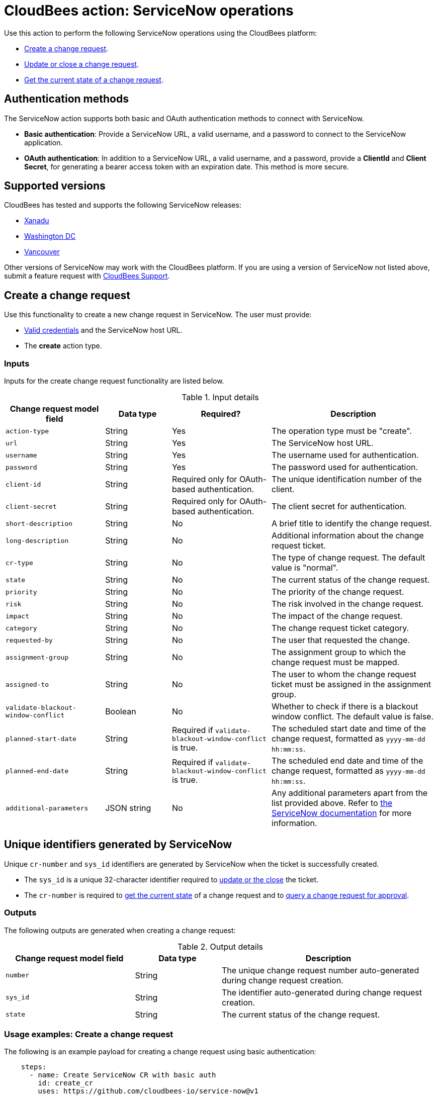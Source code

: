 = CloudBees action: ServiceNow operations

Use this action to perform the following ServiceNow operations using the CloudBees platform: 

* xref:README.adoc#create-a-change-request[Create a change request].
* xref:README.adoc#update-or-close-a-change-request[Update or close a change request].
* xref:README.adoc#get-the-current-state-of-a-change-request[Get the current state of a change request].

== Authentication methods

The ServiceNow action supports both basic and OAuth authentication methods to connect with ServiceNow.

* *Basic authentication*: Provide a ServiceNow URL, a valid username, and a password to connect to the ServiceNow application.
* *OAuth authentication*: In addition to a ServiceNow URL, a valid username, and a password, provide a *ClientId* and *Client Secret*, for generating a bearer access token with an expiration date.
This method is more secure.

== Supported versions

CloudBees has tested and supports the following ServiceNow releases:

* link:https://www.servicenow.com/docs/bundle/xanadu-release-notes/page/release-notes/family-release-notes.html[Xanadu]
* link:https://www.servicenow.com/docs/bundle/washingtondc-release-notes/page/release-notes/family-release-notes.html[Washington DC]
* link:https://www.servicenow.com/docs/bundle/vancouver-release-notes/page/release-notes/family-release-notes.html[Vancouver]

Other versions of ServiceNow may work with the CloudBees platform.
If you are using a version of ServiceNow not listed above, submit a feature request with link:https://support.cloudbees.com[CloudBees Support].

== Create a change request

Use this functionality to create a new change request in ServiceNow.
The user must provide:

* xref:README.adoc#authentication-methods[Valid credentials] and the ServiceNow host URL.
* The *create* action type.

=== Inputs

Inputs for the create change request functionality are listed below.

[cols="3a,2a,3a,5a",options="header"]
.Input details
|===

| Change request model field
| Data type
| Required?
| Description

| `action-type`
| String
| Yes
| The operation type must be "create".

| `url`
| String
| Yes
| The ServiceNow host URL.

| `username`
| String
| Yes
| The username used for authentication.

| `password`
| String
| Yes
| The password used for authentication.

| `client-id`
| String
| Required only for OAuth-based authentication.
| The unique identification number of the client.

| `client-secret`
| String
| Required only for OAuth-based authentication.
| The client secret for authentication.

| `short-description`
| String
| No
| A brief title to identify the change request.

| `long-description`
| String
| No
| Additional information about the change request ticket.

| `cr-type`
| String
| No
| The type of change request.
The default value is "normal".

| `state`
| String
| No
| The current status of the change request.

| `priority`
| String
| No
| The priority of the change request.

| `risk`
| String
| No
| The risk involved in the change request.

| `impact`
| String
| No
| The impact of the change request.

| `category`
| String
| No
| The change request ticket category.

| `requested-by`
| String
| No
| The user that requested the change.

| `assignment-group`
| String
| No
| The assignment group to which the change request must be mapped.

| `assigned-to`
| String
| No
| The user to whom the change request ticket must be assigned in the assignment group.

| `validate-blackout-window-conflict`
| Boolean
| No
| Whether to check if there is a blackout window conflict.
The default value is false.

| `planned-start-date`
| String
| Required if `validate-blackout-window-conflict` is true.
| The scheduled start date and time of the change request, formatted as `yyyy-mm-dd hh:mm:ss`.

| `planned-end-date`
| String
| Required if `validate-blackout-window-conflict` is true.
| The scheduled end date and time of the change request, formatted as `yyyy-mm-dd hh:mm:ss`.

| `additional-parameters`
| JSON string
| No
| Any additional parameters apart from the list provided above.
Refer to link:https://www.servicenow.com/docs/bundle/xanadu-api-reference/page/integrate/inbound-rest/concept/change-management-api.html#title_change-GET-change-sys_id[the ServiceNow documentation] for more information.

|===

== Unique identifiers generated by ServiceNow

Unique `cr-number` and `sys_id` identifiers are generated by ServiceNow when the ticket is successfully created.

* The `sys_id` is a unique 32-character identifier required to xref:README.adoc#update-or-close-a-change-request[update or the close] the ticket.
* The `cr-number` is required to xref:README.adoc#get-the-current-state-of-a-change-request[get the current state] of a change request and to link:https://docs.cloudbees.com/docs/cloudbees-platform/latest/service-now/poll-for-approval[query a change request for approval].



=== Outputs

The following outputs are generated when creating a change request:

[cols="3a,2a,5a",options="header"]
.Output details
|===

| Change request model field
| Data type
| Description

| `number`
| String
| The unique change request number auto-generated during change request creation.

| `sys_id`
| String
| The identifier auto-generated during change request creation.

| `state`
| String
| The current status of the change request.

|===


=== Usage examples: Create a change request

The following is an example payload for creating a change request using basic authentication:

[source,yaml,role="default-expanded"]
----

    steps:
      - name: Create ServiceNow CR with basic auth
        id: create_cr
        uses: https://github.com/cloudbees-io/service-now@v1
        with:
          url: ${{ vars.SERVICENOW_URL }}
          username: ${{ secrets.MY_SERVICENOW_USERNAME }}
          password: ${{ secrets.MY_SERVICENOW_PASSWORD }}
          action-type: "create"
          cr-type: "normal"
          short-description: "Title of the CR ticket"

----

If your workflow uses a link:https://docs.cloudbees.com/docs/cloudbees-platform/latest/workflows/manage-workflows#create-trigger[manual trigger], you can configure input parameters for the ServiceNow change request fields in the format `${{ inputs.MY_PARAMETER }}`, which can then be passed to the action inputs.
The following is an example payload for creating a change request using basic authentication and input parameters:

[source,yaml,role="default-expanded"]
----

    steps:
      - name: Create ServiceNow CR with manual trigger
        id: create_cr
        uses: https://github.com/cloudbees-io/service-now@v1
        with:
          url: ${{ vars.SERVICENOW_URL }}
          username: ${{ secrets.MY_SERVICENOW_USERNAME }}
          password: ${{ secrets.MY_SERVICENOW_PASSWORD }}
          action-type: create
          cr-type: Normal
          short-description: ${{ inputs.Short_Description }}
          description: ${{ inputs.Description }}

----

=== Check for a blackout window

If the parameter `validate-blackout-window-conflict` is set to true, the action performs an additional check before creating the change request.

When this parameter is set to true, you must input both planned start and end dates and times.
The action checks ServiceNow for the configuration of a blackout window during the planned start and end dates provided in the change request.

* If a blackout window exists during the scheduled dates, then the action fails and the change request is not created.
* If no blackout window conflict is detected, the action then creates the change request.

The following is an example payload for creating a change request using OAuth-based authentication and checking for any blackout windows within the planned change request start and end dates:

[source,yaml,role="default-expanded"]
----

    steps:
      - name: Create ServiceNow CR and check for a blackout window
        id: create_cr
        uses: https://github.com/cloudbees-io/service-now@v1
        with:
          url: ${{ vars.SERVICENOW_URL }}
          username: ${{ vars.MY_SERVICENOW_USERNAME }}
          password: ${{ secrets.MY_SERVICENOW_PASSWORD }}
          client-id: ${{ secrets.MY_CLIENT_ID }}
          client-secret: ${{ secrets.MY_CLIENT_SECRET }}
          action-type: create
          cr-type: Normal
          short-description: 'check for blackout window'
          validate-blackout-window-conflict: true
          planned-start-date: "2025-03-06 17:00:00"
          planned-end-date: "2025-03-06 17:59:59"

----

NOTE: Times specified in the `planned-start-date` and `planned-end-date` fields are evaluated to be in the UTC time zone by default. If the time zone is already configured in the ServiceNow instance, then the fields are evaluated to be in the ServiceNow-configured time zone.

== Update or close a change request

Use this functionality to update or close an existing ServiceNow change request.
The user must provide:

* xref:README.adoc#authentication-methods[Valid credentials] and the ServiceNow host URL.
* The *update* action type.
* The unique *sys_id* attribute returned by the change request response.

=== Inputs

Inputs for the change request functionality are listed below.

[cols="3a,2a,4a,5a",options="header"]
.Input details
|===

| Change request model field
| Data type
| Required
| Description

| `url`
| String
| Yes
| The ServiceNow host URL.

| `username`
| String
| Yes
| The username used for authentication.

| `password`
| String
| Yes
| The password used for authentication.

| `client-id`
| String
| Required only for OAuth-based authentication.
| The unique identification number of the client.

| `client-secret`
| String
| Required only for OAuth-based authentication.
| The client secret for authentication.

| `action-type`
| String
| Yes
| The type of operation is "update" for both updating and closing a change request.

| `sys-id`
| String
| Yes
| The identifier auto-generated during xref:README.adoc#unique-identifiers-generated-by-servicenow[change request creation].

| `close-code`
| String
| Required for the close operation only if configured as mandatory fields in ServiceNow for closing a ticket.
| The code assigned to the change request by the user closing it. 
For example, "successful", "successful with issues", or "unsuccessful".

| `close-notes`
| String
| Required for the close operation only if configured as mandatory fields in ServiceNow for closing a ticket.
| The notes entered by the user closing the change request.

| `short-description`
| String
| No
| A short title for easy identification.

| `description`
| String
| No
| Additional information about the change request ticket.

| `cr-type`
| String
| No
| The type of change request.
The default value is "normal".

| `state`
| String
| No
| The current status of the change request (matches the ServiceNow configuration).

| `priority`
| String
| No
| The priority of the change request.

| `risk`
| String
| No
| The risk involved in the change request.

| `impact`
| String
| No
| The impact of the change request.

| `category`
| String
| No
| The change request ticket category.

| `requested-by`
| String
| No
| The user that requested the change.

| `assignment-group`
| String
| No
| The assignment group to which the change request must be mapped.

| `assigned-to`
| String
| No
| The user to whom the change request ticket must be assigned in the assignment group.

| `additional-parameters`
| JSON String
| No
| Any additional parameters apart from the list provided above.
Refer to link:https://www.servicenow.com/docs/bundle/xanadu-api-reference/page/integrate/inbound-rest/concept/change-management-api.html#title_change-GET-change-sys_id[the ServiceNow documentation] for more information.

|===


=== Outputs

Outputs for the update change request functionality are listed below.

[cols="3a,2a,5a",options="header"]
.Output details
|===

| Change request model field
| Data type
| Description

| `sys_id`
| String
| The identifier used for change request updates.

| `state`
| String
| The current status of the change request.

|===


=== Usage example: Update a change request

The following is an example payload for updating a change request using basic authentication:

[source,yaml,role="default-expanded"]
----
      - name: Update ServiceNow CR with basic auth
        uses: https://github.com/cloudbees-io/service-now@v1
        with:
          url: ${{ vars.SERVICENOW_URL }}
          username: ${{ secrets.MY_SERVICENOW_USERNAME }}
          password: ${{ secrets.MY_SERVICENOW_PASSWORD }}
          action-type: "update"
          sys-id: "the unique system-generated string"
          description: "Updated description from CBP workflow"
          priority: "3 - Moderate"
          risk: "Low"
          additional-parameters : '{"risk_impact_analysis":"Describe the risks here","implementation_plan": "Describe the implementation plan here"}'
----

The following is an example payload referring to the output parameter `sys_id` from the link:https://github.com/cloudbees-io/servicenow/blob/main/README.adoc#create-a-change-request[change request creation] step as input in the update step:

[source,yaml,role="default-expanded"]
----
      - name: Update ServiceNow CR with output parameter ref
        uses: https://github.com/cloudbees-io/service-now@v1
        with:
          url: ${{ vars.SERVICENOW_URL }}
          username: ${{ secrets.MY_SERVICENOW_USERNAME }}
          password: ${{ secrets.MY_SERVICENOW_PASSWORD }}
          action-type: "update"
          sys-id: ${{ fromJSON(steps.create_cr.outputs.servicenow_output).sys_id }}
          description: "Updated description from CBP workflow"
          priority: "3 - Moderate"
          risk: "Low"
          additional-parameters : '{"risk_impact_analysis":"Describe the risks here","implementation_plan": "Describe the implementation plan here"}'
----


=== Usage example: Close a change request

The following is an example payload for closing a change request:

[source,yaml,role="default-expanded"]
----
      - name: Close ServiceNow CR with mandatory close fields
        uses: https://github.com/cloudbees-io/service-now@v1
        with:
          url: ${{ vars.SERVICENOW_URL }}
          username: ${{ vars.MY_SERVICENOW_USERNAME }}
          password: ${{ secrets.MY_SERVICENOW_PASSWORD }}
          client-id: ${{ secrets.MY_CLIENT_ID }}
          client-secret: ${{ secrets.MY_CLIENT_SECRET }}
          action-type: "update"
          sys-id: "Unique ServiceNow-generated identifier"
          state: "close"
          close-code: "successful"
          close-notes: "Change request closed in successful state"

----

The following is an example payload referring to the output parameter `sys_id` from the link:https://github.com/cloudbees-io/servicenow/blob/main/README.adoc#create-a-change-request[change request creation] step as input in the close step:

[source,yaml,role="default-expanded"]
----
      - name: Close ServiceNow CR with output parameter ref
        uses: https://github.com/cloudbees-io/service-now@v1
        with:
          url: ${{ vars.SERVICENOW_URL }}
          username: ${{ secrets.MY_SERVICENOW_USERNAME }}
          password: ${{ secrets.MY_SERVICENOW_PASSWORD }}
          client-id: ${{ secrets.MY_CLIENT_ID }}
          client-secret: ${{ secrets.MY_CLIENT_SECRET }}
          action-type: "update"
          sys-id: ${{ fromJSON(steps.create_cr.outputs.servicenow_output).sys_id }}
          state: "close"
          close-code: "successful"
          close-notes: "Change request closed in successful state"
----

[NOTE]
====

For information about using input parameters in a manually triggered workflow, refer to the link:https://github.com/cloudbees-io/servicenow/blob/main/README.adoc#create-a-change-request[change request] usage examples.

====

== Get the current state of a change request

Use this functionality to get the current state, including any blackout window conflict status, of a ServiceNow change request.
The user must provide:

* xref:README.adoc#authentication-methods[Valid credentials] and the ServiceNow host URL. 
* The *get* action type.
* The *cr-number* auto-generated during change request creation.

== Inputs

Inputs for the Get Change request functionality are listed below.

[cols="3a,3a,4a,5a",options="header"]
.Input details
|===

| Change request model field
| Data type
| Required
| Description

| `url`
| String
| Yes
| The ServiceNow host URL.

| `username`
| String
| Yes
| The username used for authentication.

| `password`
| String
| Yes
| The password used for authentication.

| `client-id`
| String
| Required only for OAuth-based authentication.
| The unique identification number of the client.

| `client-secret`
| String
| Required only for OAuth-based authentication.
| The client secret for authentication.

| `action-type`
| String
| Yes
| The type of operation must be "get".

| `cr-number`
| String
| Yes
| The unique number auto-generated during xref:README.adoc#unique-identifiers-generated-by-servicenow[change request creation].

|===


=== Outputs

Outputs for the get change request functionality are listed below.

[cols="3a,2a,5a",options="header"]
.Output details
|===

| Change request model field
| Data type
| Description

| `number`
| String
| The change request number.

| `sys_id`
| String
| The identifier used to update the change request.

| `state`
| String
| The current status of the change request.

| `conflict_status`
| String
| The current conflict status of the planned dates.

|===

=== Usage examples: Get the current state

The following is an example payload with basic authentication to get the current change request state:

[source,yaml,role="default-expanded"]
----

    steps:
      - id: get
        name: Get ServiceNow CR state with basic auth
        uses: https://github.com/cloudbees-io/service-now@v1
        with:
          url: ${{ vars.SERVICENOW_URL }}
          username: ${{ vars.MY_SERVICENOW_USERNAME }}
          password: ${{ secrets.MY_SERVICENOW_PASSWORD }}
          action-type: "get"
          cr-number: "Unique ServiceNow-generated number"

----

The following is an example payload referring to the output parameter `number` from the link:https://github.com/cloudbees-io/servicenow/blob/main/README.adoc#create-a-change-request[change request creation] step as input in the get step:

[source,yaml,role="default-expanded"]
----

    steps:
      - name: update ServiceNow CR with basic auth
        uses: cloudbees-io/service-now@v1
        with:
          url: ${{ vars.SERVICENOW_URL }}
          username: ${{ vars.MY_SERVICENOW_USERNAME }}
          password: ${{ secrets.MY_SERVICENOW_PASSWORD }}
          action-type: "update"
          sys-id: ${{ fromJSON(steps.get.outputs.servicenow_output).number }}
          description: "Updated description from CBP workflow"

----

== License

This code is made available under the 
link:https://opensource.org/license/mit/[MIT license].

== References

* Learn more about link:https://docs.cloudbees.com/docs/cloudbees-platform/latest/actions[using actions in CloudBees workflows].
* Learn about link:https://docs.cloudbees.com/docs/cloudbees-platform/latest/[the CloudBees platform].

